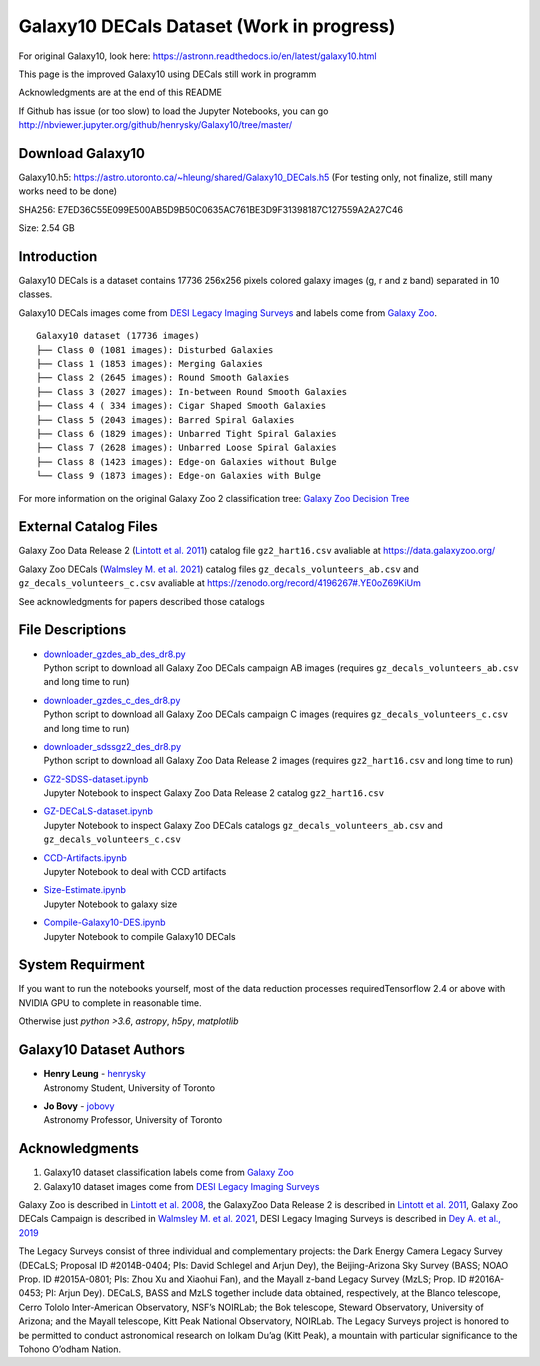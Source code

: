 Galaxy10 DECals Dataset (Work in progress)
============================================

For original Galaxy10, look here: https://astronn.readthedocs.io/en/latest/galaxy10.html

This page is the improved Galaxy10 using DECals still work in programm

Acknowledgments are at the end of this README

If Github has issue (or too slow) to load the Jupyter Notebooks, you can go
http://nbviewer.jupyter.org/github/henrysky/Galaxy10/tree/master/


Download Galaxy10
---------------------------------------

Galaxy10.h5: https://astro.utoronto.ca/~hleung/shared/Galaxy10_DECals.h5  (For testing only, not finalize, still many works need to be done)

SHA256: E7ED36C55E099E500AB5D9B50C0635AC761BE3D9F31398187C127559A2A27C46

Size: 2.54 GB

Introduction
---------------

Galaxy10 DECals is a dataset contains 17736 256x256 pixels colored galaxy images (g, r and z band) separated in 10 classes.

Galaxy10 DECals images come from `DESI Legacy Imaging Surveys`_ and labels come from `Galaxy Zoo`_.

::

    Galaxy10 dataset (17736 images)
    ├── Class 0 (1081 images): Disturbed Galaxies
    ├── Class 1 (1853 images): Merging Galaxies
    ├── Class 2 (2645 images): Round Smooth Galaxies
    ├── Class 3 (2027 images): In-between Round Smooth Galaxies
    ├── Class 4 ( 334 images): Cigar Shaped Smooth Galaxies
    ├── Class 5 (2043 images): Barred Spiral Galaxies
    ├── Class 6 (1829 images): Unbarred Tight Spiral Galaxies
    ├── Class 7 (2628 images): Unbarred Loose Spiral Galaxies
    ├── Class 8 (1423 images): Edge-on Galaxies without Bulge
    └── Class 9 (1873 images): Edge-on Galaxies with Bulge

For more information on the original Galaxy Zoo 2 classification tree: `Galaxy Zoo Decision Tree`_

.. _Galaxy Zoo Decision Tree: https://data.galaxyzoo.org/gz_trees/gz_trees.html

.. image:: galaxy10_examples.png

External Catalog Files
--------------------------

Galaxy Zoo Data Release 2 (`Lintott et al. 2011`_) catalog file ``gz2_hart16.csv`` avaliable at https://data.galaxyzoo.org/

Galaxy Zoo DECals (`Walmsley M. et al. 2021`_) catalog files ``gz_decals_volunteers_ab.csv`` and ``gz_decals_volunteers_c.csv`` avaliable at https://zenodo.org/record/4196267#.YE0oZ69KiUm

See acknowledgments for papers described those catalogs

File Descriptions
------------------

-   | `downloader_gzdes_ab_des_dr8.py`_
    | Python script to download all Galaxy Zoo DECals campaign AB images (requires ``gz_decals_volunteers_ab.csv`` and long time to run)
-   | `downloader_gzdes_c_des_dr8.py`_
    | Python script to download all Galaxy Zoo DECals campaign C images (requires ``gz_decals_volunteers_c.csv`` and long time to run)
-   | `downloader_sdssgz2_des_dr8.py`_
    | Python script to download all Galaxy Zoo Data Release 2 images (requires ``gz2_hart16.csv`` and long time to run)
-   | `GZ2-SDSS-dataset.ipynb`_
    | Jupyter Notebook to inspect Galaxy Zoo Data Release 2 catalog ``gz2_hart16.csv``
-   | `GZ-DECaLS-dataset.ipynb`_
    | Jupyter Notebook to inspect Galaxy Zoo DECals catalogs ``gz_decals_volunteers_ab.csv`` and ``gz_decals_volunteers_c.csv``
-   | `CCD-Artifacts.ipynb`_
    | Jupyter Notebook to deal with CCD artifacts
-   | `Size-Estimate.ipynb`_
    | Jupyter Notebook to galaxy size
-   | `Compile-Galaxy10-DES.ipynb`_
    | Jupyter Notebook to compile Galaxy10 DECals

.. _downloader_gzdes_ab_des_dr8.py: downloader_gzdes_ab_des_dr8.py
.. _downloader_gzdes_c_des_dr8.py: downloader_gzdes_c_des_dr8.py
.. _downloader_sdssgz2_des_dr8.py: downloader_sdssgz2_des_dr8.py
.. _GZ2-SDSS-dataset.ipynb: GZ2-SDSS-dataset.ipynb
.. _GZ-DECaLS-dataset.ipynb: GZ-DECaLS-dataset.ipynb
.. _CCD-Artifacts.ipynb: CCD-Artifacts.ipynb
.. _Size-Estimate.ipynb: Size-Estimate.ipynb
.. _Compile-Galaxy10-DES.ipynb: Compile-Galaxy10-DES.ipynb

System Requirment
-------------------------

If you want to run the notebooks yourself, most of the data reduction processes requiredTensorflow 2.4 or above with NVIDIA GPU to complete in reasonable time. 

Otherwise just `python >3.6`, `astropy`, `h5py`, `matplotlib`


Galaxy10 Dataset Authors
-------------------------

-  | **Henry Leung** - henrysky_
   | Astronomy Student, University of Toronto

-  | **Jo Bovy** - jobovy_
   | Astronomy Professor, University of Toronto

.. _henrysky: https://github.com/henrysky
.. _jobovy: https://github.com/jobovy

Acknowledgments
--------------------------

1. Galaxy10 dataset classification labels come from `Galaxy Zoo`_
2. Galaxy10 dataset images come from `DESI Legacy Imaging Surveys`_

Galaxy Zoo is described in `Lintott et al. 2008`_, the GalaxyZoo Data Release 2 is described in `Lintott et al. 2011`_, Galaxy Zoo DECals Campaign is described in 
`Walmsley M. et al. 2021`_, DESI Legacy Imaging Surveys is described in `Dey A. et al., 2019`_

The Legacy Surveys consist of three individual and complementary projects: the Dark Energy Camera Legacy Survey (DECaLS; Proposal ID #2014B-0404; PIs: David Schlegel and Arjun Dey), the Beijing-Arizona Sky Survey (BASS; NOAO Prop. ID #2015A-0801; PIs: Zhou Xu and Xiaohui Fan), and the Mayall z-band Legacy Survey (MzLS; Prop. ID #2016A-0453; PI: Arjun Dey). DECaLS, BASS and MzLS together include data obtained, respectively, at the Blanco telescope, Cerro Tololo Inter-American Observatory, NSF’s NOIRLab; the Bok telescope, Steward Observatory, University of Arizona; and the Mayall telescope, Kitt Peak National Observatory, NOIRLab. The Legacy Surveys project is honored to be permitted to conduct astronomical research on Iolkam Du’ag (Kitt Peak), a mountain with particular significance to the Tohono O’odham Nation.

.. _DESI Legacy Imaging Surveys: https://www.legacysurvey.org/
.. _Galaxy Zoo: https://www.galaxyzoo.org/
.. _Lintott et al. 2008: https://ui.adsabs.harvard.edu/abs/2008MNRAS.389.1179L/abstract
.. _Lintott et al. 2011: https://ui.adsabs.harvard.edu/abs/2011MNRAS.410..166L/abstract
.. _Walmsley M. et al. 2021: https://ui.adsabs.harvard.edu/abs/2021arXiv210208414W/abstract
.. _Dey A. et al., 2019: https://ui.adsabs.harvard.edu/abs/2019AJ....157..168D/abstract